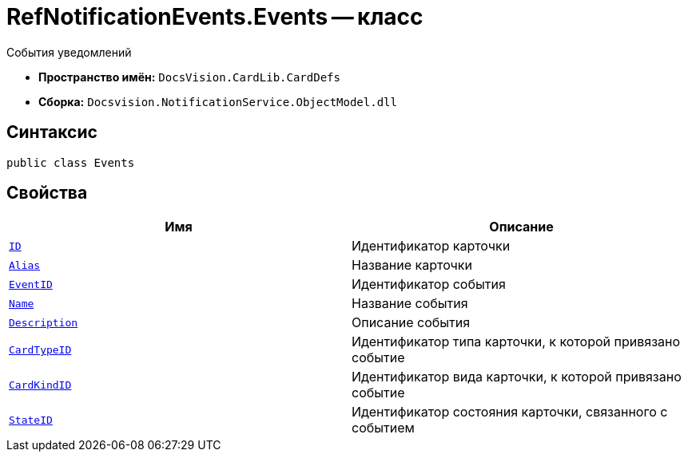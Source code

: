 = RefNotificationEvents.Events -- класс

События уведомлений

* *Пространство имён:* `DocsVision.CardLib.CardDefs`
* *Сборка:* `Docsvision.NotificationService.ObjectModel.dll`

== Синтаксис

[source,csharp]
----
public class Events
----

== Свойства

[cols=",",options="header"]
|===
|Имя |Описание

|`http://msdn.microsoft.com/ru-ru/library/system.guid.aspx[ID]`
|Идентификатор карточки

|`http://msdn.microsoft.com/ru-ru/library/system.string.aspx[Alias]`
|Название карточки

|`http://msdn.microsoft.com/ru-ru/library/system.string.aspx[EventID]`
|Идентификатор события

|`http://msdn.microsoft.com/ru-ru/library/system.string.aspx[Name]`
|Название события

|`http://msdn.microsoft.com/ru-ru/library/system.string.aspx[Description]`
|Описание события

|`http://msdn.microsoft.com/ru-ru/library/system.string.aspx[CardTypeID]`
|Идентификатор типа карточки, к которой привязано событие

|`http://msdn.microsoft.com/ru-ru/library/system.string.aspx[CardKindID]`
|Идентификатор вида карточки, к которой привязано событие

|`http://msdn.microsoft.com/ru-ru/library/system.string.aspx[StateID]`
|Идентификатор состояния карточки, связанного с событием

|===

